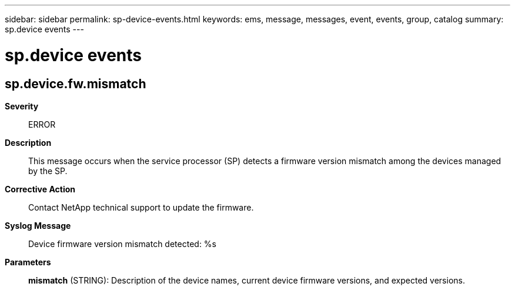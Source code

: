 ---
sidebar: sidebar
permalink: sp-device-events.html
keywords: ems, message, messages, event, events, group, catalog
summary: sp.device events
---

= sp.device events
:toclevels: 1
:hardbreaks:
:nofooter:
:icons: font
:linkattrs:
:imagesdir: ./media/

== sp.device.fw.mismatch
*Severity*::
ERROR
*Description*::
This message occurs when the service processor (SP) detects a firmware version mismatch among the devices managed by the SP.
*Corrective Action*::
Contact NetApp technical support to update the firmware.
*Syslog Message*::
Device firmware version mismatch detected: %s
*Parameters*::
*mismatch* (STRING): Description of the device names, current device firmware versions, and expected versions.
